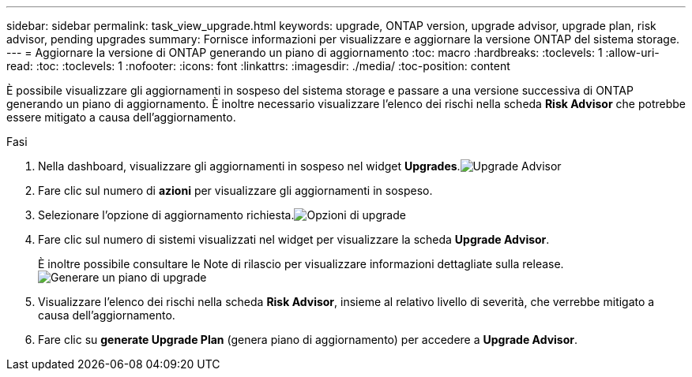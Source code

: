 ---
sidebar: sidebar 
permalink: task_view_upgrade.html 
keywords: upgrade, ONTAP version, upgrade advisor, upgrade plan, risk advisor, pending upgrades 
summary: Fornisce informazioni per visualizzare e aggiornare la versione ONTAP del sistema storage. 
---
= Aggiornare la versione di ONTAP generando un piano di aggiornamento
:toc: macro
:hardbreaks:
:toclevels: 1
:allow-uri-read: 
:toc: 
:toclevels: 1
:nofooter: 
:icons: font
:linkattrs: 
:imagesdir: ./media/
:toc-position: content


[role="lead"]
È possibile visualizzare gli aggiornamenti in sospeso del sistema storage e passare a una versione successiva di ONTAP generando un piano di aggiornamento. È inoltre necessario visualizzare l'elenco dei rischi nella scheda *Risk Advisor* che potrebbe essere mitigato a causa dell'aggiornamento.

.Fasi
. Nella dashboard, visualizzare gli aggiornamenti in sospeso nel widget *Upgrades*.image:upgrade_advisor_widget.png["Upgrade Advisor"]
. Fare clic sul numero di *azioni* per visualizzare gli aggiornamenti in sospeso.
. Selezionare l'opzione di aggiornamento richiesta.image:upgrade_options.png["Opzioni di upgrade"]
. Fare clic sul numero di sistemi visualizzati nel widget per visualizzare la scheda *Upgrade Advisor*.
+
È inoltre possibile consultare le Note di rilascio per visualizzare informazioni dettagliate sulla release.image:generate_upgrade_plan.png["Generare un piano di upgrade"]

. Visualizzare l'elenco dei rischi nella scheda *Risk Advisor*, insieme al relativo livello di severità, che verrebbe mitigato a causa dell'aggiornamento.
. Fare clic su *generate Upgrade Plan* (genera piano di aggiornamento) per accedere a *Upgrade Advisor*.

